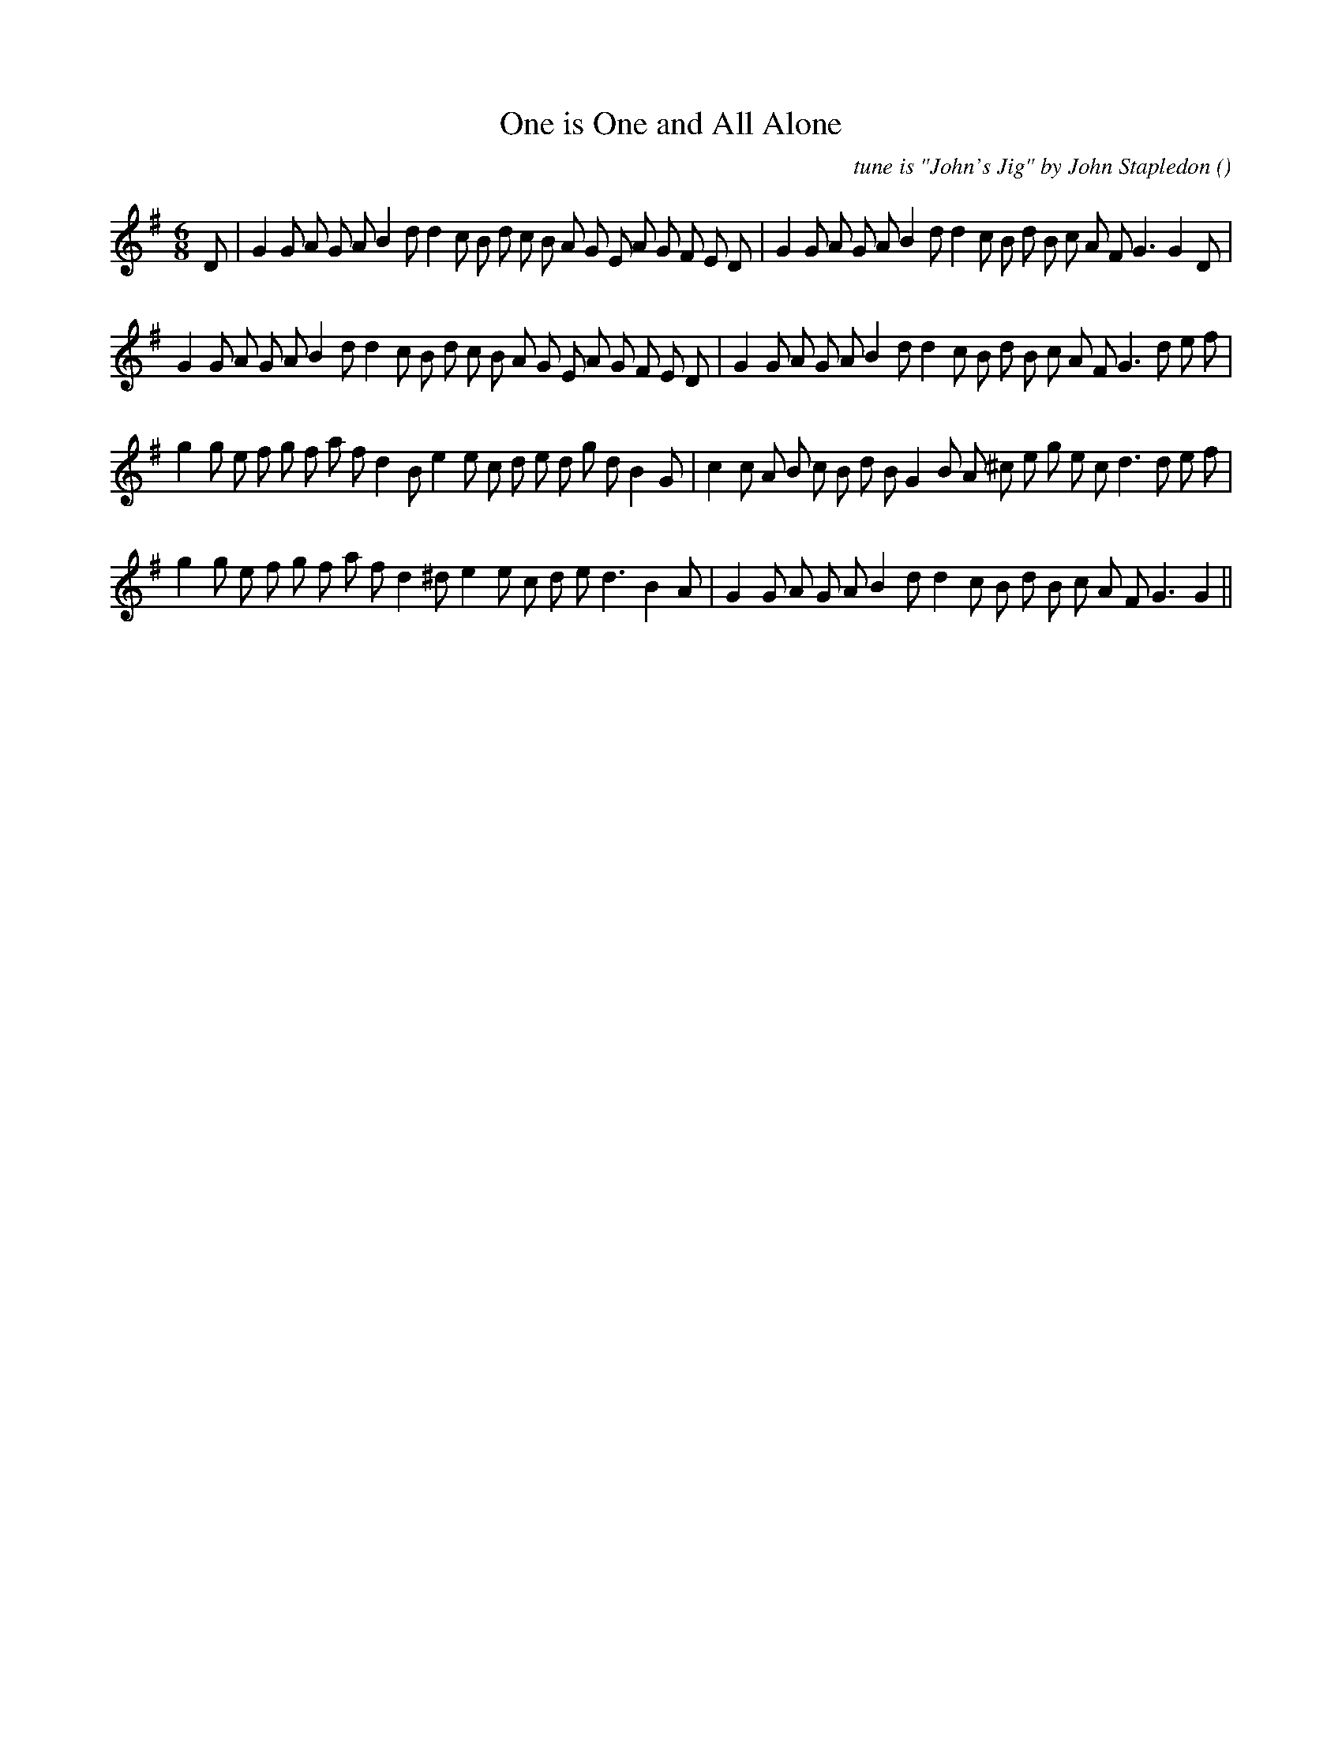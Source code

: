 X:1
T: One is One and All Alone
N:
C:tune is "John's Jig" by John Stapledon
S:
A:
O:
R:
M:6/8
K:G
I:speed 150
%W: A1
% voice 1 (1 lines, 40 notes)
K:G
M:6/8
L:1/16
D2 |G4 G2 A2 G2 A2 B4 d2 d4 c2 B2 d2 c2 B2 A2 G2 E2 A2 G2 F2 E2 D2 |G4 G2 A2 G2 A2 B4 d2 d4 c2 B2 d2 B2 c2 A2 F2 G6G4 D2 |
%W: A2
% voice 1 (1 lines, 40 notes)
G4 G2 A2 G2 A2 B4 d2 d4 c2 B2 d2 c2 B2 A2 G2 E2 A2 G2 F2 E2 D2 |G4 G2 A2 G2 A2 B4 d2 d4 c2 B2 d2 B2 c2 A2 F2 G6 d2 e2 f2 |
%W: B1
% voice 1 (1 lines, 40 notes)
g4 g2 e2 f2 g2 f2 a2 f2 d4 B2 e4 e2 c2 d2 e2 d2 g2 d2 B4 G2 |c4 c2 A2 B2 c2 B2 d2 B2 G4 B2 A2 ^c2 e2 g2 e2 c2 d6 d2 e2 f2 |
%W: B2
% voice 1 (1 lines, 35 notes)
g4 g2 e2 f2 g2 f2 a2 f2 d4 ^d2 e4 e2 c2 d2 e2 d6 B4 A2 |G4 G2 A2 G2 A2 B4 d2 d4 c2 B2 d2 B2 c2 A2 F2 G6G4 ||
